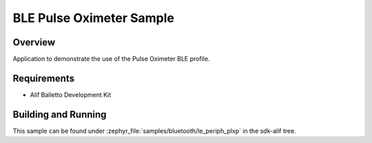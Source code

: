 .. _bluetooth-periph-plxp-sample:

BLE Pulse Oximeter Sample
#########################

Overview
********

Application to demonstrate the use of the Pulse Oximeter BLE profile.

Requirements
************

* Alif Balletto Development Kit

Building and Running
********************

This sample can be found under :zephyr_file:`samples/bluetooth/le_periph_plxp` in the
sdk-alif tree.